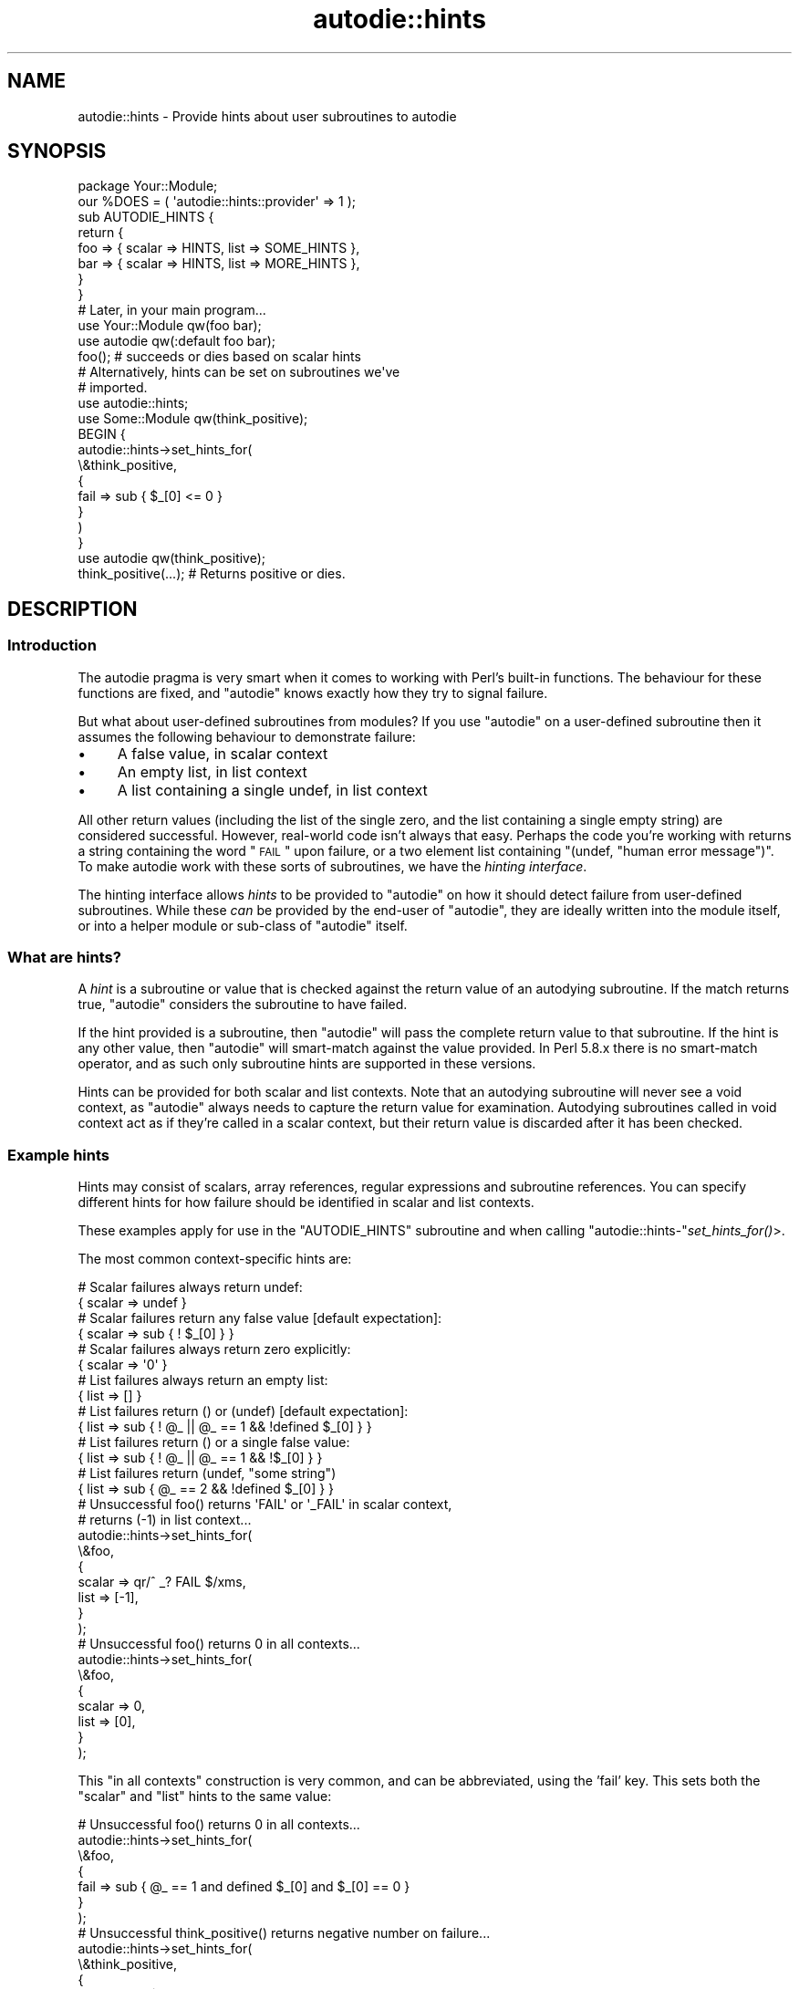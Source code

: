 .\" Automatically generated by Pod::Man 2.25 (Pod::Simple 3.20)
.\"
.\" Standard preamble:
.\" ========================================================================
.de Sp \" Vertical space (when we can't use .PP)
.if t .sp .5v
.if n .sp
..
.de Vb \" Begin verbatim text
.ft CW
.nf
.ne \\$1
..
.de Ve \" End verbatim text
.ft R
.fi
..
.\" Set up some character translations and predefined strings.  \*(-- will
.\" give an unbreakable dash, \*(PI will give pi, \*(L" will give a left
.\" double quote, and \*(R" will give a right double quote.  \*(C+ will
.\" give a nicer C++.  Capital omega is used to do unbreakable dashes and
.\" therefore won't be available.  \*(C` and \*(C' expand to `' in nroff,
.\" nothing in troff, for use with C<>.
.tr \(*W-
.ds C+ C\v'-.1v'\h'-1p'\s-2+\h'-1p'+\s0\v'.1v'\h'-1p'
.ie n \{\
.    ds -- \(*W-
.    ds PI pi
.    if (\n(.H=4u)&(1m=24u) .ds -- \(*W\h'-12u'\(*W\h'-12u'-\" diablo 10 pitch
.    if (\n(.H=4u)&(1m=20u) .ds -- \(*W\h'-12u'\(*W\h'-8u'-\"  diablo 12 pitch
.    ds L" ""
.    ds R" ""
.    ds C` ""
.    ds C' ""
'br\}
.el\{\
.    ds -- \|\(em\|
.    ds PI \(*p
.    ds L" ``
.    ds R" ''
'br\}
.\"
.\" Escape single quotes in literal strings from groff's Unicode transform.
.ie \n(.g .ds Aq \(aq
.el       .ds Aq '
.\"
.\" If the F register is turned on, we'll generate index entries on stderr for
.\" titles (.TH), headers (.SH), subsections (.SS), items (.Ip), and index
.\" entries marked with X<> in POD.  Of course, you'll have to process the
.\" output yourself in some meaningful fashion.
.ie \nF \{\
.    de IX
.    tm Index:\\$1\t\\n%\t"\\$2"
..
.    nr % 0
.    rr F
.\}
.el \{\
.    de IX
..
.\}
.\"
.\" Accent mark definitions (@(#)ms.acc 1.5 88/02/08 SMI; from UCB 4.2).
.\" Fear.  Run.  Save yourself.  No user-serviceable parts.
.    \" fudge factors for nroff and troff
.if n \{\
.    ds #H 0
.    ds #V .8m
.    ds #F .3m
.    ds #[ \f1
.    ds #] \fP
.\}
.if t \{\
.    ds #H ((1u-(\\\\n(.fu%2u))*.13m)
.    ds #V .6m
.    ds #F 0
.    ds #[ \&
.    ds #] \&
.\}
.    \" simple accents for nroff and troff
.if n \{\
.    ds ' \&
.    ds ` \&
.    ds ^ \&
.    ds , \&
.    ds ~ ~
.    ds /
.\}
.if t \{\
.    ds ' \\k:\h'-(\\n(.wu*8/10-\*(#H)'\'\h"|\\n:u"
.    ds ` \\k:\h'-(\\n(.wu*8/10-\*(#H)'\`\h'|\\n:u'
.    ds ^ \\k:\h'-(\\n(.wu*10/11-\*(#H)'^\h'|\\n:u'
.    ds , \\k:\h'-(\\n(.wu*8/10)',\h'|\\n:u'
.    ds ~ \\k:\h'-(\\n(.wu-\*(#H-.1m)'~\h'|\\n:u'
.    ds / \\k:\h'-(\\n(.wu*8/10-\*(#H)'\z\(sl\h'|\\n:u'
.\}
.    \" troff and (daisy-wheel) nroff accents
.ds : \\k:\h'-(\\n(.wu*8/10-\*(#H+.1m+\*(#F)'\v'-\*(#V'\z.\h'.2m+\*(#F'.\h'|\\n:u'\v'\*(#V'
.ds 8 \h'\*(#H'\(*b\h'-\*(#H'
.ds o \\k:\h'-(\\n(.wu+\w'\(de'u-\*(#H)/2u'\v'-.3n'\*(#[\z\(de\v'.3n'\h'|\\n:u'\*(#]
.ds d- \h'\*(#H'\(pd\h'-\w'~'u'\v'-.25m'\f2\(hy\fP\v'.25m'\h'-\*(#H'
.ds D- D\\k:\h'-\w'D'u'\v'-.11m'\z\(hy\v'.11m'\h'|\\n:u'
.ds th \*(#[\v'.3m'\s+1I\s-1\v'-.3m'\h'-(\w'I'u*2/3)'\s-1o\s+1\*(#]
.ds Th \*(#[\s+2I\s-2\h'-\w'I'u*3/5'\v'-.3m'o\v'.3m'\*(#]
.ds ae a\h'-(\w'a'u*4/10)'e
.ds Ae A\h'-(\w'A'u*4/10)'E
.    \" corrections for vroff
.if v .ds ~ \\k:\h'-(\\n(.wu*9/10-\*(#H)'\s-2\u~\d\s+2\h'|\\n:u'
.if v .ds ^ \\k:\h'-(\\n(.wu*10/11-\*(#H)'\v'-.4m'^\v'.4m'\h'|\\n:u'
.    \" for low resolution devices (crt and lpr)
.if \n(.H>23 .if \n(.V>19 \
\{\
.    ds : e
.    ds 8 ss
.    ds o a
.    ds d- d\h'-1'\(ga
.    ds D- D\h'-1'\(hy
.    ds th \o'bp'
.    ds Th \o'LP'
.    ds ae ae
.    ds Ae AE
.\}
.rm #[ #] #H #V #F C
.\" ========================================================================
.\"
.IX Title "autodie::hints 3pm"
.TH autodie::hints 3pm "2013-03-04" "perl v5.16.3" "Perl Programmers Reference Guide"
.\" For nroff, turn off justification.  Always turn off hyphenation; it makes
.\" way too many mistakes in technical documents.
.if n .ad l
.nh
.SH "NAME"
autodie::hints \- Provide hints about user subroutines to autodie
.SH "SYNOPSIS"
.IX Header "SYNOPSIS"
.Vb 1
\&    package Your::Module;
\&
\&    our %DOES = ( \*(Aqautodie::hints::provider\*(Aq => 1 );
\&
\&    sub AUTODIE_HINTS {
\&        return {
\&            foo => { scalar => HINTS, list => SOME_HINTS },
\&            bar => { scalar => HINTS, list => MORE_HINTS },
\&        }
\&    }
\&
\&    # Later, in your main program...
\&
\&    use Your::Module qw(foo bar);
\&    use autodie      qw(:default foo bar);
\&
\&    foo();         # succeeds or dies based on scalar hints
\&
\&    # Alternatively, hints can be set on subroutines we\*(Aqve
\&    # imported.
\&
\&    use autodie::hints;
\&    use Some::Module qw(think_positive);
\&
\&    BEGIN {
\&        autodie::hints\->set_hints_for(
\&            \e&think_positive,
\&            {
\&                fail => sub { $_[0] <= 0 }
\&            }
\&        )
\&    }
\&    use autodie qw(think_positive);
\&
\&    think_positive(...);    # Returns positive or dies.
.Ve
.SH "DESCRIPTION"
.IX Header "DESCRIPTION"
.SS "Introduction"
.IX Subsection "Introduction"
The autodie pragma is very smart when it comes to working with
Perl's built-in functions.  The behaviour for these functions are
fixed, and \f(CW\*(C`autodie\*(C'\fR knows exactly how they try to signal failure.
.PP
But what about user-defined subroutines from modules?  If you use
\&\f(CW\*(C`autodie\*(C'\fR on a user-defined subroutine then it assumes the following
behaviour to demonstrate failure:
.IP "\(bu" 4
A false value, in scalar context
.IP "\(bu" 4
An empty list, in list context
.IP "\(bu" 4
A list containing a single undef, in list context
.PP
All other return values (including the list of the single zero, and the
list containing a single empty string) are considered successful.  However,
real-world code isn't always that easy.  Perhaps the code you're working
with returns a string containing the word \*(L"\s-1FAIL\s0\*(R" upon failure, or a
two element list containing \f(CW\*(C`(undef, "human error message")\*(C'\fR.  To make
autodie work with these sorts of subroutines, we have
the \fIhinting interface\fR.
.PP
The hinting interface allows \fIhints\fR to be provided to \f(CW\*(C`autodie\*(C'\fR
on how it should detect failure from user-defined subroutines.  While
these \fIcan\fR be provided by the end-user of \f(CW\*(C`autodie\*(C'\fR, they are ideally
written into the module itself, or into a helper module or sub-class
of \f(CW\*(C`autodie\*(C'\fR itself.
.SS "What are hints?"
.IX Subsection "What are hints?"
A \fIhint\fR is a subroutine or value that is checked against the
return value of an autodying subroutine.  If the match returns true,
\&\f(CW\*(C`autodie\*(C'\fR considers the subroutine to have failed.
.PP
If the hint provided is a subroutine, then \f(CW\*(C`autodie\*(C'\fR will pass
the complete return value to that subroutine.  If the hint is
any other value, then \f(CW\*(C`autodie\*(C'\fR will smart-match against the
value provided.  In Perl 5.8.x there is no smart-match operator, and as such
only subroutine hints are supported in these versions.
.PP
Hints can be provided for both scalar and list contexts.  Note
that an autodying subroutine will never see a void context, as
\&\f(CW\*(C`autodie\*(C'\fR always needs to capture the return value for examination.
Autodying subroutines called in void context act as if they're called
in a scalar context, but their return value is discarded after it
has been checked.
.SS "Example hints"
.IX Subsection "Example hints"
Hints may consist of scalars, array references, regular expressions and
subroutine references.  You can specify different hints for how
failure should be identified in scalar and list contexts.
.PP
These examples apply for use in the \f(CW\*(C`AUTODIE_HINTS\*(C'\fR subroutine and when
calling \f(CW\*(C`autodie::hints\-\*(C'\fR\fIset_hints_for()\fR>.
.PP
The most common context-specific hints are:
.PP
.Vb 2
\&        # Scalar failures always return undef:
\&            {  scalar => undef  }
\&
\&        # Scalar failures return any false value [default expectation]:
\&            {  scalar => sub { ! $_[0] }  }
\&
\&        # Scalar failures always return zero explicitly:
\&            {  scalar => \*(Aq0\*(Aq  }
\&
\&        # List failures always return an empty list:
\&            {  list => []  }
\&
\&        # List failures return () or (undef) [default expectation]:
\&            {  list => sub { ! @_ || @_ == 1 && !defined $_[0] }  }
\&
\&        # List failures return () or a single false value:
\&            {  list => sub { ! @_ || @_ == 1 && !$_[0] }  }
\&
\&        # List failures return (undef, "some string")
\&            {  list => sub { @_ == 2 && !defined $_[0] }  }
\&
\&        # Unsuccessful foo() returns \*(AqFAIL\*(Aq or \*(Aq_FAIL\*(Aq in scalar context,
\&        #                    returns (\-1) in list context...
\&        autodie::hints\->set_hints_for(
\&            \e&foo,
\&            {
\&                scalar => qr/^ _? FAIL $/xms,
\&                list   => [\-1],
\&            }
\&        );
\&
\&        # Unsuccessful foo() returns 0 in all contexts...
\&        autodie::hints\->set_hints_for(
\&            \e&foo,
\&            {
\&                scalar => 0,
\&                list   => [0],
\&            }
\&        );
.Ve
.PP
This \*(L"in all contexts\*(R" construction is very common, and can be
abbreviated, using the 'fail' key.  This sets both the \f(CW\*(C`scalar\*(C'\fR
and \f(CW\*(C`list\*(C'\fR hints to the same value:
.PP
.Vb 7
\&        # Unsuccessful foo() returns 0 in all contexts...
\&        autodie::hints\->set_hints_for(
\&            \e&foo,
\&            {
\&                fail => sub { @_ == 1 and defined $_[0] and $_[0] == 0 }
\&            }
\&        );
\&
\&        # Unsuccessful think_positive() returns negative number on failure...
\&        autodie::hints\->set_hints_for(
\&            \e&think_positive,
\&            {
\&                fail => sub { $_[0] < 0 }
\&            }
\&        );
\&
\&        # Unsuccessful my_system() returns non\-zero on failure...
\&        autodie::hints\->set_hints_for(
\&            \e&my_system,
\&            {
\&                fail => sub { $_[0] != 0 }
\&            }
\&        );
.Ve
.SH "Manually setting hints from within your program"
.IX Header "Manually setting hints from within your program"
If you are using a module which returns something special on failure, then
you can manually create hints for each of the desired subroutines.  Once
the hints are specified, they are available for all files and modules loaded
thereafter, thus you can move this work into a module and it will still
work.
.PP
.Vb 2
\&        use Some::Module qw(foo bar);
\&        use autodie::hints;
\&
\&        autodie::hints\->set_hints_for(
\&                \e&foo,
\&                {
\&                        scalar => SCALAR_HINT,
\&                        list   => LIST_HINT,
\&                }
\&        );
\&        autodie::hints\->set_hints_for(
\&                \e&bar,
\&                { fail => SOME_HINT, }
\&        );
.Ve
.PP
It is possible to pass either a subroutine reference (recommended) or a fully
qualified subroutine name as the first argument.  This means you can set hints
on modules that \fImight\fR get loaded:
.PP
.Vb 4
\&        use autodie::hints;
\&        autodie::hints\->set_hints_for(
\&                \*(AqSome::Module:bar\*(Aq, { fail => SCALAR_HINT, }
\&        );
.Ve
.PP
This technique is most useful when you have a project that uses a
lot of third-party modules.  You can define all your possible hints
in one-place.  This can even be in a sub-class of autodie.  For
example:
.PP
.Vb 1
\&        package my::autodie;
\&
\&        use parent qw(autodie);
\&        use autodie::hints;
\&
\&        autodie::hints\->set_hints_for(...);
\&
\&        1;
.Ve
.PP
You can now \f(CW\*(C`use my::autodie\*(C'\fR, which will work just like the standard
\&\f(CW\*(C`autodie\*(C'\fR, but is now aware of any hints that you've set.
.SH "Adding hints to your module"
.IX Header "Adding hints to your module"
\&\f(CW\*(C`autodie\*(C'\fR provides a passive interface to allow you to declare hints for
your module.  These hints will be found and used by \f(CW\*(C`autodie\*(C'\fR if it
is loaded, but otherwise have no effect (or dependencies) without autodie.
To set these, your module needs to declare that it \fIdoes\fR the
\&\f(CW\*(C`autodie::hints::provider\*(C'\fR role.  This can be done by writing your
own \f(CW\*(C`DOES\*(C'\fR method, using a system such as \f(CW\*(C`Class::DOES\*(C'\fR to handle
the heavy-lifting for you, or declaring a \f(CW%DOES\fR package variable
with a \f(CW\*(C`autodie::hints::provider\*(C'\fR key and a corresponding true value.
.PP
Note that checking for a \f(CW%DOES\fR hash is an \f(CW\*(C`autodie\*(C'\fR\-only
short-cut.  Other modules do not use this mechanism for checking
roles, although you can use the \f(CW\*(C`Class::DOES\*(C'\fR module from the
\&\s-1CPAN\s0 to allow it.
.PP
In addition, you must define a \f(CW\*(C`AUTODIE_HINTS\*(C'\fR subroutine that returns
a hash-reference containing the hints for your subroutines:
.PP
.Vb 1
\&        package Your::Module;
\&
\&        # We can use the Class::DOES from the CPAN to declare adherence
\&        # to a role.
\&
\&        use Class::DOES \*(Aqautodie::hints::provider\*(Aq => 1;
\&
\&        # Alternatively, we can declare the role in %DOES.  Note that
\&        # this is an autodie specific optimisation, although Class::DOES
\&        # can be used to promote this to a true role declaration.
\&
\&        our %DOES = ( \*(Aqautodie::hints::provider\*(Aq => 1 );
\&
\&        # Finally, we must define the hints themselves.
\&
\&        sub AUTODIE_HINTS {
\&            return {
\&                foo => { scalar => HINTS, list => SOME_HINTS },
\&                bar => { scalar => HINTS, list => MORE_HINTS },
\&                baz => { fail => HINTS },
\&            }
\&        }
.Ve
.PP
This allows your code to set hints without relying on \f(CW\*(C`autodie\*(C'\fR and
\&\f(CW\*(C`autodie::hints\*(C'\fR being loaded, or even installed.  In this way your
code can do the right thing when \f(CW\*(C`autodie\*(C'\fR is installed, but does not
need to depend upon it to function.
.SH "Insisting on hints"
.IX Header "Insisting on hints"
When a user-defined subroutine is wrapped by \f(CW\*(C`autodie\*(C'\fR, it will
use hints if they are available, and otherwise reverts to the
\&\fIdefault behaviour\fR described in the introduction of this document.
This can be problematic if we expect a hint to exist, but (for
whatever reason) it has not been loaded.
.PP
We can ask autodie to \fIinsist\fR that a hint be used by prefixing
an exclamation mark to the start of the subroutine name.  A lone
exclamation mark indicates that \fIall\fR subroutines after it must
have hints declared.
.PP
.Vb 2
\&        # foo() and bar() must have their hints defined
\&        use autodie qw( !foo !bar baz );
\&
\&        # Everything must have hints (recommended).
\&        use autodie qw( ! foo bar baz );
\&
\&        # bar() and baz() must have their hints defined
\&        use autodie qw( foo ! bar baz );
\&
\&        # Enable autodie for all of Perl\*(Aqs supported built\-ins,
\&        # as well as for foo(), bar() and baz().  Everything must
\&        # have hints.
\&        use autodie qw( ! :all foo bar baz );
.Ve
.PP
If hints are not available for the specified subroutines, this will cause a
compile-time error.  Insisting on hints for Perl's built-in functions
(eg, \f(CW\*(C`open\*(C'\fR and \f(CW\*(C`close\*(C'\fR) is always successful.
.PP
Insisting on hints is \fIstrongly\fR recommended.
.SH "Diagnostics"
.IX Header "Diagnostics"
.IP "Attempts to set_hints_for unidentifiable subroutine" 4
.IX Item "Attempts to set_hints_for unidentifiable subroutine"
You've called \f(CW\*(C`autodie::hints\->set_hints_for()\*(C'\fR using a subroutine
reference, but that reference could not be resolved back to a
subroutine name.  It may be an anonymous subroutine (which can't
be made autodying), or may lack a name for other reasons.
.Sp
If you receive this error with a subroutine that has a real name,
then you may have found a bug in autodie.  See \*(L"\s-1BUGS\s0\*(R" in autodie
for how to report this.
.ie n .IP "fail hints cannot be provided with either scalar or list hints for %s" 4
.el .IP "fail hints cannot be provided with either scalar or list hints for \f(CW%s\fR" 4
.IX Item "fail hints cannot be provided with either scalar or list hints for %s"
When defining hints, you can either supply both \f(CW\*(C`list\*(C'\fR and
\&\f(CW\*(C`scalar\*(C'\fR keywords, \fIor\fR you can provide a single \f(CW\*(C`fail\*(C'\fR keyword.
You can't mix and match them.
.ie n .IP "%s hint missing for %s" 4
.el .IP "\f(CW%s\fR hint missing for \f(CW%s\fR" 4
.IX Item "%s hint missing for %s"
You've provided either a \f(CW\*(C`scalar\*(C'\fR hint without supplying
a \f(CW\*(C`list\*(C'\fR hint, or vice-versa.  You \fImust\fR supply both \f(CW\*(C`scalar\*(C'\fR
and \f(CW\*(C`list\*(C'\fR hints, \fIor\fR a single \f(CW\*(C`fail\*(C'\fR hint.
.SH "ACKNOWLEDGEMENTS"
.IX Header "ACKNOWLEDGEMENTS"
.IP "\(bu" 4
Dr Damian Conway for suggesting the hinting interface and providing the
example usage.
.IP "\(bu" 4
Jacinta Richardson for translating much of my ideas into this
documentation.
.SH "AUTHOR"
.IX Header "AUTHOR"
Copyright 2009, Paul Fenwick <pjf@perltraining.com.au>
.SH "LICENSE"
.IX Header "LICENSE"
This module is free software.  You may distribute it under the
same terms as Perl itself.
.SH "SEE ALSO"
.IX Header "SEE ALSO"
autodie, Class::DOES

